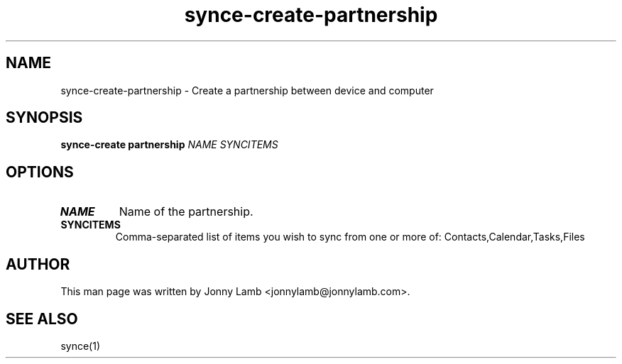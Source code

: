 .TH "synce-create-partnership" 1 "SynCE" "http://www.synce.org/"
.SH NAME
synce-create-partnership \- Create a partnership between device and computer
.SH SYNOPSIS
.B synce-create partnership
.I NAME
.I SYNCITEMS
.SH OPTIONS
.TP
.BI NAME
Name of the partnership.
.TP
.BI SYNCITEMS
Comma-separated list of items you wish to sync from one or more of: Contacts,Calendar,Tasks,Files
.SH "AUTHOR"
This man page was written by Jonny Lamb <jonnylamb@jonnylamb.com>.
.SH "SEE ALSO"
synce(1)
